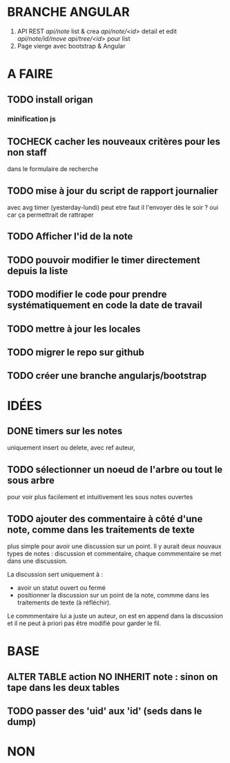 * BRANCHE ANGULAR
1. API REST
   /api/note/ list & crea
   /api/note/<id>/ detail et edit
   /api/note/id/move/
   /api/tree/<id>/ pour list
2. Page vierge avec bootstrap & Angular


* A FAIRE
** TODO install origan
*** minification js
** TOCHECK cacher les nouveaux critères pour les non staff
   dans le formulaire de recherche
** TODO mise à jour du script de rapport journalier
   avec avg timer (yesterday-lundi)
   peut etre faut il l'envoyer dès le soir ?
   oui car ça permettrait de rattraper
** TODO Afficher l'id de la note
** TODO pouvoir modifier le timer directement depuis la liste
** TODO modifier le code pour prendre systématiquement en code la date de travail
** TODO mettre à jour les locales
** TODO migrer le repo sur github
** TODO créer une branche angularjs/bootstrap
* IDÉES
** DONE timers sur les notes
   uniquement insert ou delete, avec ref auteur,
** TODO sélectionner un noeud de l'arbre ou tout le sous arbre
   pour voir plus facilement et intuitivement les sous notes ouvertes
** TODO ajouter des commentaire à côté d'une note, comme dans les traitements de texte
   plus simple pour avoir une discussion sur un point.  Il y aurait
   deux nouvaux types de notes : discussion et commentaire, chaque
   commmentaire se met dans une discussion.

   La discussion sert uniquement à :
   - avoir un statut ouvert ou fermé
   - positionner la discussion sur un point de la note, commme dans
     les traitements de texte (à réfléchir).

   Le commmentaire lui a juste un auteur, on est en append dans la
   discussion et il ne peut à priori pas être modifié pour garder le
   fil.
* BASE
** ALTER TABLE action NO INHERIT note : sinon on tape dans les deux tables
** TODO passer des 'uid' aux 'id' (seds dans le dump)
* NON
